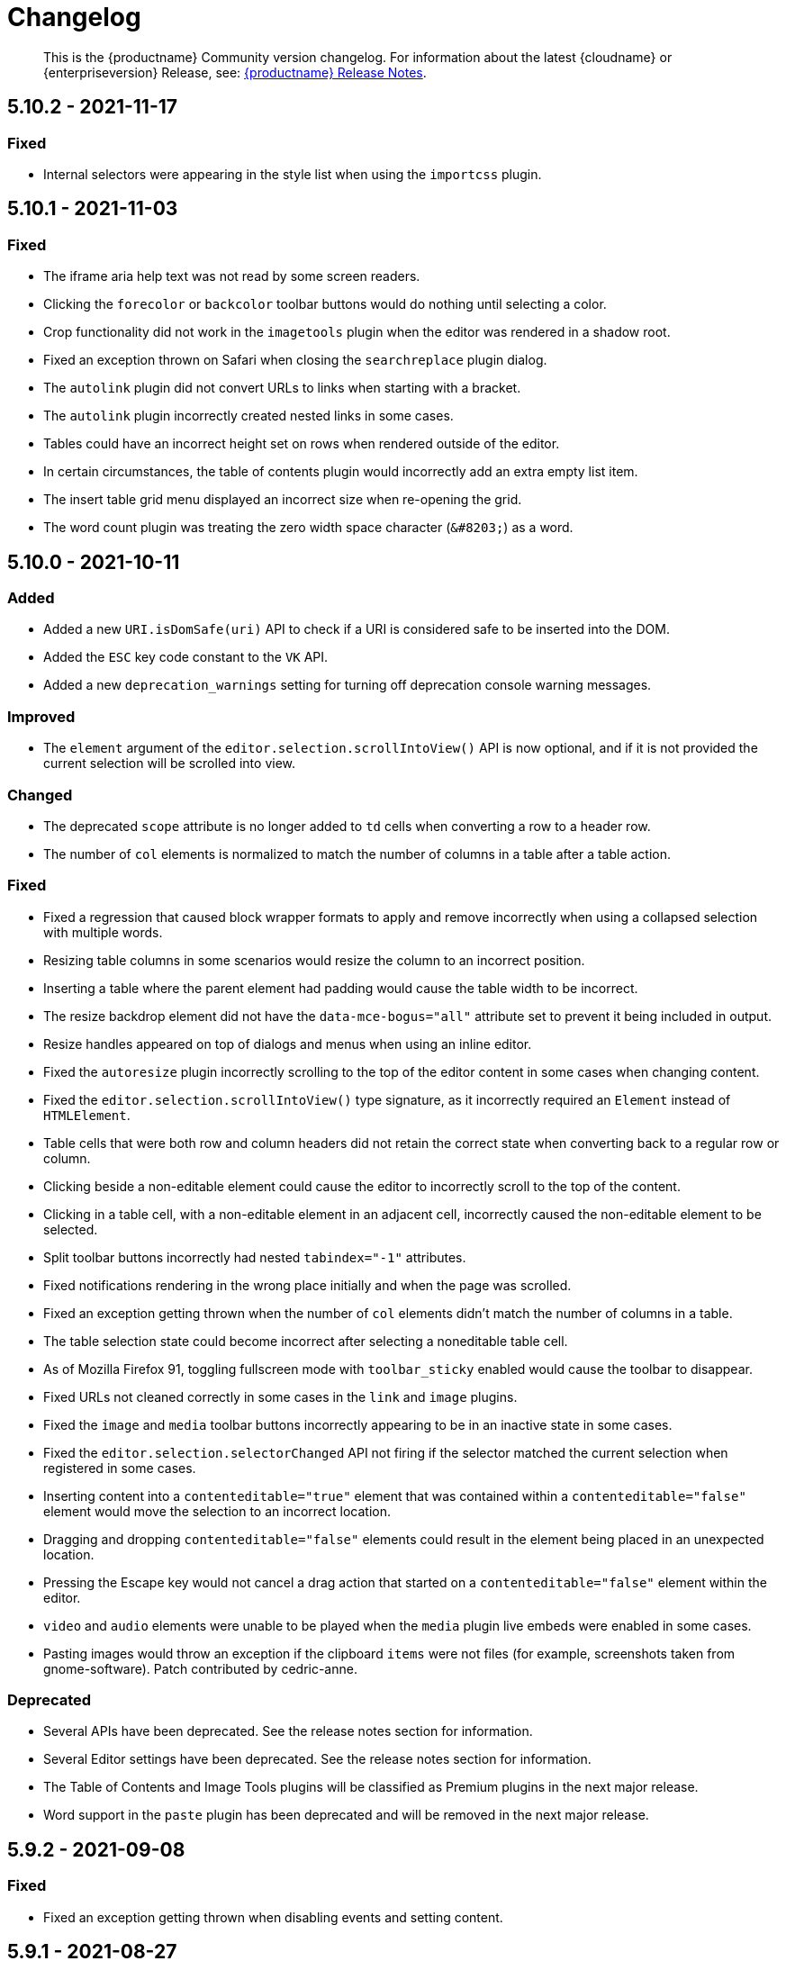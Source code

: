 = Changelog
:class: changelog
:description: The history of TinyMCE releases.
:keywords: changelog

____
This is the {productname} Community version changelog. For information about the latest {cloudname} or {enterpriseversion} Release, see: xref:release-notes/index.adoc[{productname} Release Notes].
____

== 5.10.2 - 2021-11-17

=== Fixed

* Internal selectors were appearing in the style list when using the `importcss` plugin.

== 5.10.1 - 2021-11-03

=== Fixed

* The iframe aria help text was not read by some screen readers.
* Clicking the `forecolor` or `backcolor` toolbar buttons would do nothing until selecting a color.
* Crop functionality did not work in the `imagetools` plugin when the editor was rendered in a shadow root.
* Fixed an exception thrown on Safari when closing the `searchreplace` plugin dialog.
* The `autolink` plugin did not convert URLs to links when starting with a bracket.
* The `autolink` plugin incorrectly created nested links in some cases.
* Tables could have an incorrect height set on rows when rendered outside of the editor.
* In certain circumstances, the table of contents plugin would incorrectly add an extra empty list item.
* The insert table grid menu displayed an incorrect size when re-opening the grid.
* The word count plugin was treating the zero width space character (`+&#8203;+`) as a word.

== 5.10.0 - 2021-10-11

=== Added

* Added a new `URI.isDomSafe(uri)` API to check if a URI is considered safe to be inserted into the DOM.
* Added the `ESC` key code constant to the `VK` API.
* Added a new `deprecation_warnings` setting for turning off deprecation console warning messages.

=== Improved

* The `element` argument of the `editor.selection.scrollIntoView()` API is now optional, and if it is not provided the current selection will be scrolled into view.

=== Changed

* The deprecated `scope` attribute is no longer added to `td` cells when converting a row to a header row.
* The number of `col` elements is normalized to match the number of columns in a table after a table action.

=== Fixed

* Fixed a regression that caused block wrapper formats to apply and remove incorrectly when using a collapsed selection with multiple words.
* Resizing table columns in some scenarios would resize the column to an incorrect position.
* Inserting a table where the parent element had padding would cause the table width to be incorrect.
* The resize backdrop element did not have the `data-mce-bogus="all"` attribute set to prevent it being included in output.
* Resize handles appeared on top of dialogs and menus when using an inline editor.
* Fixed the `autoresize` plugin incorrectly scrolling to the top of the editor content in some cases when changing content.
* Fixed the `editor.selection.scrollIntoView()` type signature, as it incorrectly required an `Element` instead of `HTMLElement`.
* Table cells that were both row and column headers did not retain the correct state when converting back to a regular row or column.
* Clicking beside a non-editable element could cause the editor to incorrectly scroll to the top of the content.
* Clicking in a table cell, with a non-editable element in an adjacent cell, incorrectly caused the non-editable element to be selected.
* Split toolbar buttons incorrectly had nested `tabindex="-1"` attributes.
* Fixed notifications rendering in the wrong place initially and when the page was scrolled.
* Fixed an exception getting thrown when the number of `col` elements didn't match the number of columns in a table.
* The table selection state could become incorrect after selecting a noneditable table cell.
* As of Mozilla Firefox 91, toggling fullscreen mode with `toolbar_sticky` enabled would cause the toolbar to disappear.
* Fixed URLs not cleaned correctly in some cases in the `link` and `image` plugins.
* Fixed the `image` and `media` toolbar buttons incorrectly appearing to be in an inactive state in some cases.
* Fixed the `editor.selection.selectorChanged` API not firing if the selector matched the current selection when registered in some cases.
* Inserting content into a `contenteditable="true"` element that was contained within a `contenteditable="false"` element would move the selection to an incorrect location.
* Dragging and dropping `contenteditable="false"` elements could result in the element being placed in an unexpected location.
* Pressing the Escape key would not cancel a drag action that started on a `contenteditable="false"` element within the editor.
* `video` and `audio` elements were unable to be played when the `media` plugin live embeds were enabled in some cases.
* Pasting images would throw an exception if the clipboard `items` were not files (for example, screenshots taken from gnome-software). Patch contributed by cedric-anne.

=== Deprecated

* Several APIs have been deprecated. See the release notes section for information.
* Several Editor settings have been deprecated. See the release notes section for information.
* The Table of Contents and Image Tools plugins will be classified as Premium plugins in the next major release.
* Word support in the `paste` plugin has been deprecated and will be removed in the next major release.

== 5.9.2 - 2021-09-08

=== Fixed

* Fixed an exception getting thrown when disabling events and setting content.

== 5.9.1 - 2021-08-27

=== Fixed

* Published TinyMCE types failed to compile in strict mode.
* The `TableModified` event sometimes didn't fire when performing certain table actions.

== 5.9.0 - 2021-08-26

=== Added

* Added a new `mceFocus` command that focuses the editor. Equivalent to using `editor.focus()`.
* Added a new `mceTableToggleClass` command which toggles the provided class on the currently selected table.
* Added a new `mceTableCellToggleClass` command which toggles the provided class on the currently selected table cells.
* Added a new `tablecellvalign` toolbar button and menu item for vertical table cell alignment.
* Added a new `tablecellborderwidth` toolbar button and menu item to change table cell border width.
* Added a new `tablecellborderstyle` toolbar button and menu item to change table cell border style.
* Added a new `tablecaption` toolbar button and menu item to toggle captions on tables.
* Added a new `mceTableToggleCaption` command that toggles captions on a selected table.
* Added a new `tablerowheader` toolbar button and menu item to toggle the header state of row cells.
* Added a new `tablecolheader` toolbar button and menu item to toggle the header state of column cells.
* Added a new `tablecellbordercolor` toolbar button and menu item to select table cell border colors, with an accompanying setting `table_border_color_map` to customize the available values.
* Added a new `tablecellbackgroundcolor` toolbar button and menu item to select table cell background colors, with an accompanying setting `table_background_color_map` to customize the available values.
* Added a new `language` menu item and toolbar button to add `lang` attributes to content, with an accompanying `content_langs` setting to specify the languages available.
* A new `lang` format is now available that can be used with `editor.formatter`, or applied with the `Lang` editor command.
* Added a new `language` icon for the `language` toolbar button.
* Added a new `table-row-numbering` icon.
* Added new plugin commands: `mceEmoticons` (Emoticons), `mceWordCount` (Word Count), and `mceTemplate` (Template).
* Added a new `iframe_aria_text` setting to set the iframe title attribute.
* Added a new DomParser `Node.children()` API to return all the children of a `Node`.

=== Improved

* Sticky toolbars can now be offset from the top of the page using the new `toolbar_sticky_offset` setting.
* Fancy menu items now accept an `initData` property to allow custom initialization data.
* Improved the load time of the `fullpage` plugin by using the existing editor schema rather than creating a new one.
* Improved the performance when UI components are rendered.
* The context toolbar no longer unnecessarily repositions to the top of large elements when scrolling.
* The context toolbar will now move out of the way when it overlaps with the selection, such as in table cells.
* The context toolbar now uses a short animation when transitioning between different locations.
* `Env.browser` now uses the User-Agent Client Hints API where it is available.
* Icons with a `-rtl` suffix in their name will now automatically be used when the UI is rendered in right-to-left mode.
* The `formatter.match` API now accepts an optional `similar` parameter to check if the format partially matches.
* The `formatter.formatChanged` API now supports providing format variables when listening for changes.
* The formatter will now fire `FormatApply` and `FormatRemove` events for the relevant actions.
* The `autolink` plugin link detection now permits custom protocols.
* The `autolink` plugin valid link detection has been improved.

=== Changed

* Changed the load order so content CSS is loaded before the editor is populated with content.
* Changed the `emoticons`, `wordcount`, `code`, `codesample`, and `template` plugins to open dialogs using commands.
* The context toolbar will no longer show an arrow when it overlaps the content, such as in table cells.
* The context toolbar will no longer overlap the statusbar for toolbars using `node` or `selection` positions.

=== Fixed

* The `editor.fire` API was incorrectly mutating the original `args` provided.
* Unbinding an event handler did not take effect immediately while the event was firing.
* Binding an event handler incorrectly took effect immediately while the event was firing.
* Unbinding a native event handler inside the `remove` event caused an exception that blocked editor removal.
* The `SetContent` event contained the incorrect `content` when using the `editor.selection.setContent()` API.
* The editor content could be edited after calling `setProgressState(true)` in iframe mode.
* Tabbing out of the editor after calling `setProgressState(true)` behaved inconsistently in iframe mode.
* Flash of unstyled content while loading the editor because the content CSS was loaded after the editor content was rendered.
* Partially transparent RGBA values provided in the `color_map` setting were given the wrong hex value.
* HTML comments with mismatched quotes were parsed incorrectly under certain circumstances.
* The editor could crash when inserting certain HTML content.
* Inserting certain HTML content into the editor could result in invalid HTML once parsed.
* Links in notification text did not show the correct mouse pointer.
* Using the Tab key to navigate into the editor on Microsoft Internet Explorer 11 would incorrectly focus the toolbar.
* The editor selection could be placed in an incorrect location when undoing or redoing changes in a document containing `contenteditable="false"` elements.
* Menus and context menus were not closed when clicking into a different editor.
* Context menus on Android were not displayed when more than one HTML element was selected.
* Disabled nested menu items could still be opened.
* The nested menu item chevron icon was not fading when the menu item was disabled.
* `imagetools` buttons were incorrectly enabled for remote images without `imagetools_proxy` set.
* Only table content would be deleted when partially selecting a table and content outside the table.
* The table cell selection handling was incorrect in some cases when dealing with nested tables.
* Removing a table row or column could result in the cursor getting placed in an invalid location.
* Pressing the Tab key to navigate through table cells did not skip noneditable cells.
* Clicking on a noneditable table cell did not show a visual selection like other noneditable elements.
* Some table operations would incorrectly cause table row attributes and styles to be lost.
* The selection was incorrectly lost when using the `mceTableCellType` and `mceTableRowType` commands.
* The `mceTableRowType` was reversing the order of the rows when converting multiple header rows back to body rows.
* The table dialog did not always respect the `table_style_with_css` option.
* Pasting into a table with multiple cells selected could cause the content to be pasted in the wrong location.
* The `TableModified` event was not fired when pasting cells into a table.
* The table paste column before and after icons were not flipped in RTL mode.
* Fixed table corruption when deleting a `contenteditable="false"` cell.
* The `dir` attribute was being incorrectly applied to list items.
* Applying selector formats would sometimes not apply the format correctly to elements in a list.
* For formats that specify an attribute or style that should be removed, the formatter `match` API incorrectly returned `false`.
* The type signature on the `formatter.matchNode` API had the wrong return type (was `boolean` but should have been `Formatter | undefined`).
* The `formatter.formatChanged` API would ignore the `similar` parameter if another callback had already been registered for the same format.
* The `formatter.formatChanged` API would sometimes not run the callback the first time the format was removed.
* Base64 encoded images with spaces or line breaks in the data URI were not displayed correctly. Patch contributed by RoboBurned

=== Deprecated

* The `bbcode`, `fullpage`, `legacyoutput`, and `spellchecker` plugins have been deprecated and marked for removal in the next major release.

== 5.8.2 - 2021-06-23

=== Fixed

* Fixed an issue when pasting cells from tables containing ``colgroup``s into tables without ``colgroup``s.
* Fixed an issue that could cause an invalid toolbar button state when multiple inline editors were on a single page.

== 5.8.1 - 2021-05-20

=== Fixed

* An unexpected exception was thrown when switching to readonly mode and adjusting the editor width.
* Content could be lost when the `pagebreak_split_block` setting was enabled.
* The `list-style-type: none;` style on nested list items was incorrectly removed when clearing formatting.
* URLs were not always detected when pasting over a selection. Patch contributed by jwcooper.
* Properties on the `OpenNotification` event were incorrectly namespaced.

== 5.8.0 - 2021-05-06

=== Added

* Added the `PAGE_UP` and `PAGE_DOWN` key code constants to the `VK` API.
* The editor resize handle can now be controlled using the keyboard.
* Added a new `fixed_toolbar_container_target` setting which renders the toolbar in the specified `HTMLElement`. Patch contributed by pvrobays

=== Improved

* The `inline_boundaries` feature now supports the `home`, `end`, `pageup`, and `pagedown` keys.
* Updated the `formatter.matchFormat` API to support matching formats with variables in the `classes` property.
* Added HTML5 `audio` and `video` elements to the default alignment formats.
* Added support for alpha list numbering to the list properties dialog.

=== Changed

* Updated the `image` dialog to display the class list dropdown as full-width if the caption checkbox is not present.
* Renamed the "H Align" and "V Align" input labels in the Table Cell Properties dialog to "Horizontal align" and "Vertical align" respectively.

=== Deprecated

* The undocumented `setIconStroke` Split Toolbar Button API has been deprecated and will be removed in a future release.

=== Fixed

* Fixed a bug where it wasn't possible to align nested list items.
* The RGB fields in the color picker dialog were not staying in sync with the color palette and hue slider.
* The color preview box in the color picker dialog was not correctly displaying the saturation and value of the chosen color.
* The color picker dialog will now show an alert if it is submitted with an invalid hex color code.
* Fixed a bug where the `TableModified` event was not fired when adding a table row with the Tab key.
* Added missing `images_file_types` setting to the exported TypeScript types.
* Fixed a bug where lists pasted from Word with Roman numeral markers were not displayed correctly. Patch contributed by aautio.
* The `editor.insertContent` API was incorrectly handling nested `span` elements with matching styles.
* The HTML5 `small` element could not be removed when clearing text formatting.
* The Oxide button text transform variable was incorrectly using `capitalize` instead of `none`. Patch contributed by dakur.
* Fix dialog button text that was using title-style capitalization.
* Table plugin could perform operations on tables containing the inline editor.
* Fixed Tab key navigation inside table cells with a ranged selection.
* The foreground and background toolbar button color indicator is no longer blurry.
* Fixed a regression in the `tinymce.create()` API that caused issues when multiple objects were created.
* Fixed the `LineHeight` command causing the `change` event to be fired inconsistently.

// Note: The below anchor is matches a historical changelog format and is not needed for new versions in the changelog.

+++<a class="anchor" id="version571march172021">++++++</a>+++

== 5.7.1 - 2021-03-17

=== Fixed

* Fixed the `help` dialog incorrectly linking to the changelog of TinyMCE 4 instead of TinyMCE 5.
* Fixed a bug where error messages were displayed incorrectly in the image dialog.
* Fixed an issue where URLs were not correctly filtered in some cases.
* Fixed a bug where context menu items with names that contained uppercase characters were not displayed.
* Fixed context menu items lacking support for the `disabled` and `shortcut` properties.
* Fixed a regression where the width and height were incorrectly set when embedding content using the `media` dialog.

+++<a class="anchor" id="version570february102021">++++++</a>+++

== 5.7.0 - 2021-02-10

=== Added

* Added IPv6 address support to the URI API. Patch contributed by dev7355608.
* Added new `structure` and `style` properties to the `TableModified` event to indicate what kinds of modifications were made.
* Added `video` and `audio` live embed support for the `media` plugin.
* Added the ability to resize `video` and `iframe` media elements.
* Added a new `font_css` setting for adding fonts to both the editor and the parent document.
* Added a new `ImageUploader` API to simplify uploading image data to the configured `images_upload_url` or `images_upload_handler`.
* Added an Oxide variable to define the container background color in fullscreen mode.
* Added Oxide variables for setting the toolbar background colors for inline and sticky toolbars.
* Added a new `AfterProgressState` event that is fired after `editor.setProgressState` calls complete.
* Added support for `table_column_resizing` when inserting or deleting columns.

=== Changed

* Changed table and table column copy behavior to retain an appropriate width when pasted.
* Changed the `lists` plugin to apply list styles to all text blocks within a selection.
* Changed the `advlist` plugin to log a console error message when the `list` plugin isn't enabled.
* Changed the z-index of the `setProgressState(true)` throbber so it does not hide notifications.
* Changed the type signature for `editor.selection.getRng()` incorrectly returning `null`.
* Changed some `SaxParser` regular expressions to improve performance.
* Changed `editor.setProgressState(true)` to close any open popups.

=== Fixed

* Fixed `codesample` highlighting performance issues for some languages.
* Fixed an issue where cell widths were lost when merging table cells.
* Fixed `col` elements incorrectly transformed to `th` elements when converting columns to header columns.
* Fixed a number of table operations not working when selecting 2 table cells on Mozilla Firefox.
* Fixed a memory leak by backporting an upstream Sizzle fix.
* Fixed table `width` style was removed when copying.
* Fixed focus lost while typing in the `charmap` or `emoticons` dialogs when the editor is rendered in a shadow root.
* Fixed corruption of base64 URLs used in style attributes when parsing HTML.
* Fixed the order of CSS precedence of `content_style` and `content_css` in the `preview` and `template` plugins. `content_style` now has precedence.
* Fixed an issue where the image dialog tried to calculate image dimensions for an empty image URL.
* Fixed an issue where `scope` attributes on table cells would not change as expected when merging or unmerging cells.
* Fixed the plugin documentation links in the `help` plugin.
* Fixed events bound using `DOMUtils` not returning the correct result for `isDefaultPrevented` in some cases.
* Fixed the "Dropped file type is not supported" notification incorrectly showing when using an inline editor.
* Fixed an issue with external styles bleeding into TinyMCE.
* Fixed an issue where parsing malformed comments could cause an infinite loop.
* Fixed incorrect return types on `editor.selection.moveToBookmark`.
* Fixed the type signature for `editor.selection.setCursorLocation()` incorrectly allowing a node with no `offset`.
* Fixed incorrect behavior when editor is destroyed while loading stylesheets.
* Fixed figure elements incorrectly splitting from a valid parent element when editing the image within.
* Fixed inserting multiple rows or columns in a table cloning from the incorrect source row or column.
* Fixed an issue where new lines were not scrolled into view when pressing Shift+Enter or Shift+Return.
* Fixed an issue where list elements would not be removed when outdenting using the Enter or Return key.
* Fixed an issue where file extensions with uppercase characters were treated as invalid.
* Fixed dialog block messages were not passed through TinyMCE's translation system.

+++<a class="anchor" id="version562december82020">++++++</a>+++

== 5.6.2 - 2020-12-08

=== Fixed

* Fixed a UI rendering regression when the document body is using `display: flex`.

+++<a class="anchor" id="version561november252020">++++++</a>+++

== 5.6.1 - 2020-11-25

=== Fixed

* Fixed the `mceTableRowType` and `mceTableCellType` commands were not firing the `newCell` event.
* Fixed the HTML5 `s` element was not recognized when editing or clearing text formatting.
* Fixed an issue where copying and pasting table columns resulted in invalid HTML when using colgroups.
* Fixed an issue where the toolbar would render with the wrong width for inline editors in some situations.

+++<a class="anchor" id="version560november182020">++++++</a>+++

== 5.6.0 - 2020-11-18

=== Added

* Added new `BeforeOpenNotification` and `OpenNotification` events which allow internal notifications to be captured and modified before display.
* Added support for `block` and `unblock` methods on inline dialogs.
* Added new `TableModified` event which is fired whenever changes are made to a table.
* Added new `images_file_types` setting to determine which image file formats will be automatically processed into `img` tags on paste when using the `paste` plugin.
* Added support for `images_file_types` setting in the image file uploader to determine which image file extensions are valid for upload.
* Added new `format_empty_lines` setting to control if empty lines are formatted in a ranged selection.
* Added template support to the `autocompleter` for customizing the autocompleter items.
* Added new user interface `enable`, `disable`, and `isDisabled` methods.
* Added new `closest` formatter API to get the closest matching selection format from a set of formats.
* Added new `emojiimages` emoticons database that uses the twemoji CDN by default.
* Added new `emoticons_database` setting to configure which emoji database to use.
* Added new `name` field to the `style_formats` setting object to enable specifying a name for the format.

=== Changed

* Changed `readonly` mode to allow hyperlinks to be clickable.

=== Fixed

* Fixed the `change` event not firing after a successful image upload.
* Fixed the type signature for the `entity_encoding` setting not accepting delimited lists.
* Fixed layout issues when empty `tr` elements were incorrectly removed from tables.
* Fixed image file extensions lost when uploading an image with an alternative extension, such as `.jfif`.
* Fixed a security issue where URLs in attributes weren't correctly sanitized.
* Fixed `DOMUtils.getParents` incorrectly including the shadow root in the array of elements returned.
* Fixed an issue where the root document could be scrolled while an editor dialog was open inside a shadow root.
* Fixed `getContent` with text format returning a new line when the editor is empty.
* Fixed table column and row resizers not respecting the `data-mce-resize` attribute.
* Fixed inserting a table via the `mceInsertTable` command incorrectly creating 2 undo levels.
* Fixed nested tables with `colgroup` elements incorrectly always resizing the inner table.
* Fixed the `visualchars` plugin causing the editor to steal focus when initialized.
* Fixed `fullpage` plugin altering text content in `editor.getContent()`.
* Fixed `fullscreen` plugin not working correctly with multiple editors and shadow DOM.
* Fixed font size keywords such as `medium` not displaying correctly in font size menus.
* Fixed an issue where some attributes in table cells were not copied over to new rows or columns.
* Fixed incorrectly removing formatting on adjacent spaces when removing formatting on a ranged selection.
* Fixed the `Cut` menu item not working in the latest version of Mozilla Firefox.
* Fixed some incorrect types in the new TypeScript declaration file.
* Fixed a regression where a fake offscreen selection element was incorrectly created for the editor root node.
* Fixed an issue where menus would incorrectly collapse in small containers.
* Fixed an issue where only one table column at a time could be converted to a header.
* Fixed some minor memory leaks that prevented garbage collection for editor instances.
* Fixed resizing a `responsive` table not working when using the column resize handles.
* Fixed incorrectly calculating table `col` widths when resizing responsive tables.
* Fixed an issue where spaces were not preserved in pre-blocks when getting text content.
* Fixed a regression that caused the selection to be difficult to see in tables with backgrounds.
* Fixed content pasted multiple times in the editor when using Microsoft Internet Explorer 11. Patch contributed by mattford.

+++<a class="anchor" id="version551october12020">++++++</a>+++

== 5.5.1 - 2020-10-01

=== Fixed

* Fixed pressing the down key near the end of a document incorrectly raising an exception.
* Fixed incorrect Typescript types for the `Tools` API.

+++<a class="anchor" id="version550september292020">++++++</a>+++

== 5.5.0 - 2020-09-29

=== Added

* Added a TypeScript declaration file to the bundle output for TinyMCE core.
* Added new `table_column_resizing` setting to control how table columns are resized when using the resize bars.
* Added the ability to remove images on a failed upload using the `images_upload_handler` failure callback.
* Added `hasPlugin` function to the editor API to determine if a plugin exists or not.
* Added new `ToggleToolbarDrawer` command and query state handler to allow the toolbar drawer to be programmatically toggled and the toggle state to be checked.
* Added the ability to use `colgroup` elements in tables.
* Added a new setting `table_use_colgroups` for toggling whether colgroups are used in new tables.
* Added the ability to delete and navigate HTML media elements without the `media` plugin.
* Added `fullscreen_native` setting to the `fullscreen` plugin to enable use of the entire monitor.
* Added table related oxide variables to the Style API for more granular control over table cell selection appearance.
* Added new `toolbar_persist` setting to control the visibility of the inline toolbar.
* Added new APIs to allow for programmatic control of the inline toolbar visibility.
* Added the `origin` property to the `ObjectResized` and `ObjectResizeStart` events, to specify which handle the resize was performed on.
* Added new StyleSheetLoader `unload` and `unloadAll` APIs to allow loaded stylesheets to be removed.
* Added the `LineHeight` query command and action to the editor.
* Added the `lineheight` toolbar and menu items, and added `lineheight` to the default format menu.
* Added a new `contextmenu_avoid_overlap` setting to allow context menus to avoid overlapping matched nodes.
* Added new listbox dialog UI component for rendering a dropdown that allows nested options.
* Added back the ability to use nested items in the `image_class_list`, `link_class_list`, `link_list`, `table_class_list`, `table_cell_class_list`, and `table_row_class_list` settings.

=== Changed

* Changed how CSS manipulates table cells when selecting multiple cells to achieve a semi-transparent selection.
* Changed the `target` property on fired events to use the native event target. The original target for an open shadow root can be obtained using `event.getComposedPath()`.
* Changed the editor to clean-up loaded CSS stylesheets when all editors using the stylesheet have been removed.
* Changed `imagetools` context menu icon for accessing the `image` dialog to use the `image` icon.
* Changed the `editor.insertContent()` and `editor.selection.setContent()` APIs to retain leading and trailing whitespace.
* Changed the `table` plugin `Column` menu to include the cut, copy and paste column menu items.
* Changed the default table styles in the content CSS files to better support the styling options available in the `table` dialog.

=== Deprecated

* Deprecated the `Env.experimentalShadowDom` flag.

=== Fixed

* Fixed tables with no borders displaying with the default border styles in the `preview` dialog.
* Fixed loss of whitespace when inserting content after a non-breaking space.
* Fixed the `event.getComposedPath()` function throwing an exception for events fired from the editor.
* Fixed notifications not appearing when the editor is within a ShadowRoot.
* Fixed focus issues with inline dialogs when the editor is within a ShadowRoot.
* Fixed the `template` plugin previews missing some content styles.
* Fixed the `media` plugin not saving the alternative source url in some situations.
* Fixed an issue where column resizing using the resize bars was inconsistent between fixed and relative table widths.
* Fixed an issue where dragging and dropping within a table would select table cells.
* Fixed up and down keyboard navigation not working for inline `contenteditable="false"` elements.
* Fixed dialog not retrieving `close` icon from icon pack.
* Fixed the `unlink` toolbar button not working when selecting multiple links.
* Fixed the `link` dialog not showing the "Text to display" field in some valid cases.
* Fixed the `DOMUtils.split()` API incorrectly removing some content.
* Fixed pressing the escape key not focusing the editor when using multiple toolbars.
* Fixed the `dirty` flag not being correctly set during an `AddUndo` event.
* Fixed `editor.selection.setCursorLocation` incorrectly placing the cursor outside `pre` elements in some circumstances.
* Fixed an exception being thrown when pressing the enter key inside pre elements while `br_in_pre` setting is false.

+++<a class="anchor" id="version542august172020">++++++</a>+++

== 5.4.2 - 2020-08-17

=== Fixed

* Fixed the editor not resizing when resizing the browser window in fullscreen mode.
* Fixed clicking on notifications causing inline editors to hide.
* Fixed an issue where link URLs could not be deleted or edited in the link dialog in some cases.
* Fixed a regression where setting the `anchor_top` or `anchor_bottom` options to `false` was not working.
* Fixed the `anchor` plugin not supporting the `allow_html_in_named_anchor` option.
* Fixed an exception thrown when removing inline formats that contained additional styles or classes.
* Fixed an exception thrown when positioning the context toolbar on Internet Explorer 11 in some edge cases.
* Fixed inline formats not removed when more than one `removeformat` format rule existed.
* Fixed an issue where spaces were sometimes removed when removing formating on nearby text.
* Fixed the list toolbar buttons not showing as active when a list is selected.
* Fixed an issue where the UI would sometimes not be shown or hidden when calling the show or hide API methods on the editor.
* Fixed the list type style not retained when copying list items.
* Fixed the Paste plugin converting tabs in plain text to a single space character. A `paste_tab_spaces` option has been included for setting the number of spaces used to replace a tab character.

+++<a class="anchor" id="version541july82020">++++++</a>+++

== 5.4.1 - 2020-07-08

=== Fixed

* Fixed the Search and Replace plugin incorrectly including zero-width caret characters in search results.
* Fixed dragging and dropping unsupported files navigating the browser away from the editor.
* Fixed undo levels not created on browser handled drop or paste events.
* Fixed content in an iframe element parsing as DOM elements instead of text content.
* Fixed Oxide checklist styles not showing when printing.
* Fixed bug with `scope` attribute not being added to the cells of header rows.

+++<a class="anchor" id="version540june302020">++++++</a>+++

== 5.4.0 - 2020-06-30

=== Added

* Added keyboard navigation support to menus and toolbars when the editor is in a ShadowRoot.
* Added the ability for menus to be clicked when the editor is in an open shadow root.
* Added the `Editor.ui.styleSheetLoader` API for loading stylesheets within the Document or ShadowRoot containing the editor UI.
* Added the `StyleSheetLoader` module to the public API.
* Added Oxide variables for styling the `select` element and headings in dialog content.
* Added icons for `table` column and row cut, copy, and paste toolbar buttons.
* Added all `table` menu items to the UI registry, so they can be used by name in other menus.
* Added new `mceTableApplyCellStyle` command to the `table` plugin.
* Added new `table` cut, copy, and paste column editor commands and menu items.
* Added font related Oxide variables for secondary buttons, allowing for custom styling.
* Added new `table_header_type` setting to control how table header rows are structured.
* Added new `table_sizing_mode` setting to replace the `table_responsive_width` setting, which has now been deprecated.
* Added new `mceTableSizingMode` command for changing the sizing mode of a table.
* Added new `mceTableRowType`, `mceTableColType`, and `mceTableCellType` commands and value queries.

=== Changed

* Changed `advlist` toolbar buttons to only show a dropdown list if there is more than one option.
* Changed `mceInsertTable` command and `insertTable` API method to take optional header rows and columns arguments.
* Changed stylesheet loading, so that UI skin stylesheets can load in a ShadowRoot if required.
* Changed the DOM location of menus so that they display correctly when the editor is in a ShadowRoot.
* Changed the table plugin to correctly detect all valid header row structures.

=== Fixed

* Fixed tables with no defined width being converted to a `fixed` width table when modifying the table.
* Fixed the `autosave` `isEmpty` API incorrectly detecting non-empty content as empty.
* Fixed table `Paste row after` and `Paste row before` menu items not disabled when nothing was available to paste.
* Fixed a selection performance issue with large tables on Microsoft Internet Explorer and Edge.
* Fixed filters for screening commands from the undo stack to be case-insensitive.
* Fixed `fullscreen` plugin now removes all classes when the editor is closed.
* Fixed handling of mixed-case icon identifiers (names) for UI elements.
* Fixed leading and trailing spaces lost when using `editor.selection.getContent({ format: 'text' })`.
* Fixed an issue where changing the URL with the quicklink toolbar caused unexpected undo behavior.
* Fixed an issue where removing formatting within a table cell would cause Internet Explorer 11 to scroll to the end of the table.
* Fixed an issue where the `allow_html_data_urls` setting was not correctly applied.
* Fixed the `autolink` feature so that it no longer treats a string with multiple "@" characters as an email address.
* Fixed an issue where removing the editor would leave unexpected attributes on the target element.
* Fixed the `link` plugin now suggest `mailto:` when the text contains an '@' and no slashes (`/`).
* Fixed the `valid_children` check of custom elements now allows a wider range of characters in names.

+++<a class="anchor" id="version532june102020">++++++</a>+++

== 5.3.2 - 2020-06-10

=== Fixed

* Fixed a regression introduced in 5.3.0, where `images_dataimg_filter` was no-longer called.

+++<a class="anchor" id="version531may272020">++++++</a>+++

== 5.3.1 - 2020-05-27

=== Fixed

* Fixed the image upload error alert also incorrectly closing the image dialog.
* Fixed editor content scrolling incorrectly on focus in Firefox by reverting default content CSS html and body heights added in 5.3.0.

+++<a class="anchor" id="version530may212020">++++++</a>+++

== 5.3.0 - 2020-05-21

=== Added

* Added html and body height styles to the default oxide content CSS.
* Added `uploadUri` and `blobInfo` to the data returned by `editor.uploadImages()`.
* Added a new function to the `BlobCache` API to lookup a blob based on the base64 data and mime type.
* Added the ability to search and replace within a selection.
* Added the ability to set the list start position for ordered lists and added new `lists` context menu item.
* Added `icon` as an optional config option to the toggle menu item API.
* Added `auto` mode for `toolbar_location` which positions the toolbar and menu bar at the bottom if there is no space at the top.

=== Changed

* Changed the default `toolbar_location` to `auto`.
* Changed toggle menu items and choice menu items to have a dedicated icon with the checkmark displayed on the far right side of the menu item.
* Changed the `link`, `image`, and `paste` plugins to use Promises to reduce the bundle size.
* Changed the default icons to be lazy loaded during initialization.
* Changed the parsing of content so base64 encoded urls are converted to blob urls.
* Changed context toolbars so they concatenate when more than one is suitable for the current selection.
* Changed inline style element formats (strong, b, em, i, u, strike) to convert to a span on format removal if a `style` or `class` attribute is present.

=== Fixed

* Fixed the `selection.setContent()` API not running parser filters.
* Fixed formats incorrectly applied or removed when table cells were selected.
* Fixed the `quickimage` button not restricting the file types to images.
* Fixed search and replace ignoring text in nested contenteditable elements.
* Fixed resize handlers displaying in the wrong location sometimes for remote images.
* Fixed table picker breaking in Firefox on low zoom levels.
* Fixed issue with loading or pasting contents with large base64 encoded images on Safari.
* Fixed supplementary special characters being truncated when inserted into the editor. Patch contributed by mlitwin.
* Fixed toolbar buttons not set to disabled when the editor is in readonly mode.
* Fixed the editor selection incorrectly changing when removing caret format containers.
* Fixed bug where title, width, and height would be set to empty string values when updating an image and removing those attributes using the image dialog.
* Fixed `ObjectResized` event firing when an object wasn't resized.
* Fixed `ObjectResized` and `ObjectResizeStart` events incorrectly fired when adding or removing table rows and columns.
* Fixed the placeholder not hiding when pasting content into the editor.
* Fixed an issue where the editor would fail to load if local storage was disabled.
* Fixed an issue where an uploaded image would reuse a cached image with a different mime type.
* Fixed bug where toolbars and dialogs would not show if the body element was replaced (e.g. with Turbolinks). Patch contributed by spohlenz.
* Fixed an issue where multiple formats would be removed when removing a single format at the end of lines or on empty lines.
* Fixed zero-width spaces incorrectly included in the `wordcount` plugin character count.
* Fixed a regression introduced in 5.2.0 whereby the desktop `toolbar_mode` setting would incorrectly override the mobile default setting.
* Fixed an issue where deleting all content in a single cell table would delete the entire table.

+++<a class="anchor" id="version522april232020">++++++</a>+++

== 5.2.2 - 2020-04-23

=== Fixed

* Fixed an issue where anchors could not be inserted on empty lines.
* Fixed text decorations (underline, strikethrough) not consistently inheriting the text color.
* Fixed `format` menu alignment buttons inconsistently applying to images.
* Fixed the floating toolbar drawer height collapsing when the editor is rendered in modal dialogs or floating containers.
* Fixed `media` embed content not processing safely in some cases.

+++<a class="anchor" id="version521march252020">++++++</a>+++

== 5.2.1 - 2020-03-25

=== Fixed

* Fixed the "is decorative" checkbox in the image dialog clearing after certain dialog events.
* Fixed possible uncaught exception when a `style` attribute is removed using a content filter on `setContent`.
* Fixed the table selection not functioning correctly in Microsoft Edge 44 or higher.
* Fixed the table resize handles not functioning correctly in Microsoft Edge 44 or higher.
* Fixed the floating toolbar drawer disconnecting from the toolbar when adding content in inline mode.
* Fixed `readonly` mode not returning the appropriate boolean value.
* Fixed the `forced_root_block_attrs` setting not applying attributes to new blocks consistently.
* Fixed the editor incorrectly stealing focus during initialization in Microsoft Internet Explorer.
* Fixed dialogs stealing focus when opening an alert or confirm dialog using an `onAction` callback.
* Fixed inline dialogs incorrectly closing when clicking on an opened alert or confirm dialog.
* Fixed the context toolbar overlapping the menu bar and toolbar.
* Fixed notification and inline dialog positioning issues when using `toolbar_location: 'bottom'`.
* Fixed the `colorinput` popup appearing offscreen on mobile devices.
* Fixed special characters not being found when searching by "whole words only".
* Fixed an issue where dragging images could cause them to be duplicated.
* Fixed context toolbars activating without the editor having focus.
* Fixed an issue where removing the background color of text did not always work.
* Fixed an issue where new rows and columns in a table did not retain the style of the previous row or column.

+++<a class="anchor" id="version520february132020">++++++</a>+++

== 5.2.0 - 2020-02-13

=== Added

* Added the ability to apply formats to spaces.
* Added new `toolbar_location` setting to allow for positioning the menu and toolbar at the bottom of the editor.
* Added new `toolbar_groups` setting to allow a custom floating toolbar group to be added to the toolbar when using `floating` toolbar mode.
* Added new `link_default_protocol` setting to `link` and `autolink` plugin to allow a protocol to be used by default.
* Added new `placeholder` setting to allow a placeholder to be shown when the editor is empty.
* Added new `tinymce.dom.TextSeeker` API to allow searching text across different DOM nodes.
* Added a drop shadow below the toolbar while in sticky mode and introduced Oxide variables to customize it when creating a custom skin.
* Added `quickbars_image_toolbar` setting to allow for the image quickbar to be turned off.
* Added iframe and img `loading` attribute to the default schema. Patch contributed by ataylor32.
* Added new `getNodeFilters`/`getAttributeFilters` functions to the `editor.serializer` instance.
* Added new `a11y_advanced_options` setting to allow additional accessibility options to be added.
* Added new accessibility options and behaviours to the image dialog using `a11y_advanced_options`.
* Added the ability to use the window `PrismJS` instance for the `codesample` plugin instead of the bundled version to allow for styling custom languages.
* Added error message events that fire when a resource loading error occurs.

=== Changed

* Changed the default schema to disallow `onchange` for select elements.
* Changed default `toolbar_mode` value from false to `wrap`. The value false has been deprecated.
* Changed `toolbar_drawer` setting to `toolbar_mode`. `toolbar_drawer` has been deprecated.
* Changed iframe mode to set selection on content init if selection doesn't exist.
* Changed table related icons to align them with the visual style of the other icons.
* Changed and improved the visual appearance of the color input field.
* Changed fake caret container to use `forced_root_block` when possible.
* Changed the `requireLangPack` API to wait until the plugin has been loaded before loading the language pack.
* Changed the formatter so `style_formats` are registered before the initial content is loaded into the editor.
* Changed media plugin to use https protocol for media urls by default.
* Changed the parser to treat CDATA nodes as bogus HTML comments to match the HTML parsing spec. A new `preserve_cdata` setting has been added to preserve CDATA nodes if required.

=== Fixed

* Fixed incorrect parsing of malformed/bogus HTML comments.
* Fixed `quickbars` selection toolbar appearing on non-editable elements.
* Fixed bug with alignment toolbar buttons sometimes not changing state correctly.
* Fixed the `codesample` toolbar button not toggling when selecting code samples other than HTML.
* Fixed content incorrectly scrolling to the top or bottom when pressing enter if when the content was already in view.
* Fixed `scrollIntoView` potentially hiding elements behind the toolbar.
* Fixed editor not respecting the `resize_img_proportional` setting due to legacy code.
* Fixed flickering floating toolbar drawer in inline mode.
* Fixed an issue where the template plugin dialog would be indefinitely blocked on a failed template load.
* Fixed the `mscontrolselect` event not being unbound on IE/Edge.
* Fixed Confirm dialog footer buttons so only the "Yes" button is highlighted.
* Fixed `file_picker_callback` functionality for Image, Link and Media plugins.
* Fixed issue where floating toolbar drawer sometimes would break if the editor is resized while the drawer is open.
* Fixed incorrect `external_plugins` loading error message.
* Fixed resize handler was not hidden for ARIA purposes. Patch contributed by Parent5446.
* Fixed an issue where content could be lost if a misspelled word was selected and spellchecking was disabled.
* Fixed validation errors in the CSS where certain properties had the wrong default value.
* Fixed an issue where forced root block attributes were not applied when removing a list.
* Fixed an issue where the element path isn't being cleared when there are no parents.
* Fixed an issue where width and height in svg icons containing `rect` elements were overridden by the CSS reset.
* Fixed an issue where uploading images with `images_reuse_filename` enabled and that included a query parameter would generate an invalid URL.
* Fixed the `closeButton` property not working when opening notifications.
* Fixed keyboard flicker when opening a context menu on mobile.
* Fixed issue where plus icon svg contained strokes.

+++<a class="anchor" id="version516january282020">++++++</a>+++

== 5.1.6 - 2020-01-28

=== Fixed

* Fixed `readonly` mode not blocking all clicked links.
* Fixed legacy font sizes being calculated inconsistently for the `FontSize` query command value.
* Fixed changing a tables row from `Header` to `Body` incorrectly moving the row to the bottom of the table.
* Fixed the context menu not showing in certain cases with hybrid devices.
* Fixed the context menu opening in the wrong location when the target is the editor body.
* Fixed the `image` plugin not respecting the `automatic_uploads` setting when uploading local images.
* Fixed security issue related to parsing HTML comments and CDATA.

+++<a class="anchor" id="version515december192019">++++++</a>+++

== 5.1.5 - 2019-12-19

=== Fixed

* Fixed the UI not working with hybrid devices that accept both touch and mouse events.
* Fixed the `charmap` dialog initially focusing the first tab of the dialog instead of the search input field.
* Fixed an exception being raised when inserting content if the caret was directly before or after a `contenteditable="false"` element.
* Fixed a bug with pasting image URLs when paste as text is enabled.

+++<a class="anchor" id="version514december112019">++++++</a>+++

== 5.1.4 - 2019-12-11

=== Fixed

* Fixed dialog contents disappearing when clicking a checkbox for right-to-left languages.
* Fixed the `legacyoutput` plugin registering legacy formats after editor initialization, causing legacy content to be stripped on the initial load.
* Fixed search and replace not cycling through results when searching using special characters.
* Fixed the `visualchars` plugin converting HTML-like text to DOM elements in certain cases.
* Fixed an issue with the `paste` plugin not sanitizing content in some cases.
* Fixed HTML comments incorrectly being parsed in certain cases.

+++<a class="anchor" id="version513december42019">++++++</a>+++

== 5.1.3 - 2019-12-04

=== Fixed

* Fixed sticky toolbar not undocking when fullscreen mode is activated.
* Fixed the "Current Window" target not applying when updating links using the link dialog.
* Fixed disabled menu items not highlighting when focused.
* Fixed touch events passing through dialog collection items to the content underneath on Android devices.
* Fixed keyboard navigation of the Help dialog's Keyboard Navigation tab.
* Fixed search and replace dialog disappearing when finding offscreen matches on iOS devices.
* Fixed performance issues where sticky toolbar was jumping while scrolling on slower browsers.

+++<a class="anchor" id="version512november192019">++++++</a>+++

== 5.1.2 - 2019-11-19

=== Fixed

* Fixed desktop touch devices using `mobile` configuration overrides.
* Fixed unable to disable the new scrolling toolbar feature.
* Fixed touch events passing through any pop-up items to the content underneath on Android devices.
* Fixed the table selector handles throwing JavaScript exceptions for non-table selections.
* Fixed `cut` operations not removing selected content on Android devices when the `paste` plugin is enabled.
* Fixed inline toolbar not constrained to the window width by default.
* Fixed context toolbar split button chevrons pointing right when they should be pointing down.
* Fixed unable to access the dialog footer in tabbed dialogs on small screens.
* Fixed mobile table selectors were hard to select with touch by increasing the size.
* Fixed mobile table selectors moving when moving outside the editor.
* Fixed inline toolbars collapsing when using sliding toolbars.
* Fixed block textpatterns not treating NBSPs as spaces.
* Fixed backspace not merging blocks when the last element in the preceding block was a `contenteditable="false"` element.
* Fixed toolbar buttons that only contain text labels overlapping on mobile devices.
* Fixed quickbars quickimage picker not working on mobile.
* Fixed fullscreen not resizing in an iOS WKWebView component.

+++<a class="anchor" id="version511october282019">++++++</a>+++

== 5.1.1 - 2019-10-28

=== Fixed

* Fixed font formats containing spaces being wrapped in `+&quot;+` entities instead of single quotes.
* Fixed alert and confirm dialogs losing focus when clicked.
* Fixed clicking outside a modal dialog focusing on the document body.
* Fixed the context toolbar not hiding when scrolled out of view.

+++<a class="anchor" id="version510october172019">++++++</a>+++

== 5.1.0 - 2019-10-17

=== Added

* Added touch selector handles for table selections on touch devices.
* Added border width field to Table Cell dialog.
* Added touch event listener to media plugin to make embeds playable.
* Added oxide styling options to notifications and tweaked the default variables.
* Added additional padding to split button chevrons on touch devices, to make them easier to interact with.
* Added new platform detection functions to `Env` and deprecated older detection properties.
* Added `inputMode` config field to specify inputmode attribute of `input` dialog components.
* Added new `inputMode` property to relevant plugins/dialogs.
* Added new `toolbar_sticky` setting to allow the iframe menubar/toolbar to stick to the top of the window when scrolling.

=== Changed

* Changed default setting for `toolbar_drawer` to `floating`.
* Changed mobile phones to use the `silver` theme by default.
* Changed some editor settings to default to `false` on touch devices:
 ** `menubar`(phones only).
 ** `table_grid`.
 ** `resize`.
 ** `object_resizing`.
* Changed toolbars and context toolbars to sidescroll on mobile.
* Changed context menus to render as horizontal menus on touch devices.
* Changed the editor to use the `VisualViewport` API of the browser where possible.
* Changed visualblocks toolbar button icon and renamed `paragraph` icon to `visualchars`.
* Changed Oxide default for `@toolbar-button-chevron-color` to follow toolbar button icon color.
* Changed the `urlinput` dialog component to use the `url` type attribute.

=== Fixed

* Fixed Safari desktop visual viewport fires resize on fullscreen breaking the restore function.
* Fixed scroll issues on mobile devices.
* Fixed context toolbar unable to refresh position on iOS12.
* Fixed ctrl+left click not opening links on readonly mode and the preview dialog.
* Fixed Slider UI component not firing `onChange` event on touch devices.
* Fixed notifications overlapping instead of stacking.
* Fixed inline dialogs positioning incorrectly when the page is scrolled.
* Fixed inline dialogs and menus not repositioning when resizing.
* Fixed inline toolbar incorrectly stretching to the full width when a width value was provided.
* Fixed menu chevrons color to follow the menu text color.
* Fixed table menu selection grid from staying black when using dark skins, now follows border color.
* Fixed Oxide using the wrong text color variable for menubar button focused state.
* Fixed the autoresize plugin not keeping the selection in view when resizing.
* Fixed textpattern plugin throwing exceptions when using `forced_root_block: false`.
* Fixed missing CSS fill styles for toolbar button icon active state.
* Fixed an issue where the editor selection could end up inside a short ended element (such as `br`).
* Fixed browser selection being lost in inline mode when opening split dropdowns.
* Fixed backspace throwing an exception when using `forced_root_block: false`.
* Fixed floating toolbar drawer expanding outside the bounds of the editor.
* Fixed the autocompleter not activating immediately after a `br` or `contenteditable=false` element.
* Fixed an issue where the autocompleter would incorrectly close on IE 11 in certain edge cases.

+++<a class="anchor" id="version5016september242019">++++++</a>+++

== 5.0.16 - 2019-09-24

=== Added

* Added new `referrer_policy` setting to add the `referrerpolicy` attribute when loading scripts or stylesheets.
* Added a slight background color to dialog tab links when focused to aid keyboard navigation.

=== Fixed

* Fixed media poster value not updating on change.
* Fixed openlink was not registered as a toolbar button.
* Fixed failing to initialize if a script tag was used inside a SVG.
* Fixed double top border showing on toolbar without menubar when toolbar_drawer is enabled.
* Fixed unable to drag inline dialogs to the bottom of the screen when scrolled.
* Fixed notifications appearing on top of the toolbar when scrolled in inline mode.
* Fixed notifications displaying incorrectly on IE 11.

+++<a class="anchor" id="version5015september22019">++++++</a>+++

== 5.0.15 - 2019-09-02

=== Added

* Added a dark `content_css` skin to go with the dark UI skin.

=== Changed

* Changed the enabled state on toolbar buttons so they don't get the hover effect.

=== Fixed

* Fixed missing CSS active state on toolbar buttons.
* Fixed `onChange` callback not firing for the colorinput dialog component.
* Fixed context toolbars not showing in fullscreen mode.

+++<a class="anchor" id="version5014august192019">++++++</a>+++

== 5.0.14 - 2019-08-19

=== Added

* Added an API to reload the autocompleter menu with additional fetch metadata #MENTIONS-17

=== Fixed

* Fixed missing toolbar button border styling options.
* Fixed image upload progress notification closing before the upload is complete.
* Fixed inline dialogs not closing on escape when no dialog component is in focus.
* Fixed plugins not being filtered when defaulting to mobile on phones.
* Fixed toolbar more drawer showing the content behind it when transitioning between opened and closed states.
* Fixed focus not returning to the dialog after pressing the "Replace all" button in the search and replace dialog.

=== Removed

* Removed Oxide variable `@menubar-select-disabled-border-color` and replaced it with `@menubar-select-disabled-border`.

+++<a class="anchor" id="version5013august62019">++++++</a>+++

== 5.0.13 - 2019-08-06

=== Changed

* Changed modal dialogs to prevent dragging by default and added new `draggable_modal` setting to restore dragging.
* Changed the nonbreaking plugin to insert nbsp characters wrapped in spans to aid in filtering. This can be disabled using the `nonbreaking_wrap` setting.
* Changed backspace behaviour in lists to outdent nested list items when the cursor is at the start of the list item.

=== Fixed

* Fixed sidebar growing beyond editor bounds in IE 11.
* Fixed issue with being unable to keyboard navigate disabled toolbar buttons.
* Fixed issues with backspace and delete in nested contenteditable true and false elements.
* Fixed issue with losing keyboard navigation in dialogs due to disabled buttons.
* Fixed `MouseEvent.mozPressure is deprecated` warning in Firefox.
* Fixed `default_link_target` not being respected when `target_list` is disabled.
* Fixed mobile plugin filter to only apply to the mobile theme, rather than all mobile platforms.
* Fixed focus switching to another editor during mode changes.
* Fixed an exception being thrown when clicking on an uninitialized inline editor.
* Fixed unable to keyboard navigate to dialog menu buttons.
* Fixed dialogs being able to be dragged outside the window viewport.
* Fixed inline dialogs appearing above modal dialogs.

+++<a class="anchor" id="version5012july182019">++++++</a>+++

== 5.0.12 - 2019-07-18

=== Added

* Added ability to utilize UI dialog panels inside other panels.
* Added help dialog tab explaining keyboard navigation of the editor.

=== Changed

* Changed the "Find and Replace" design to an inline dialog.

=== Fixed

* Fixed issue where autolink spacebar event was not being fired on Edge.
* Fixed table selection missing the background color.
* Fixed removing shortcuts not working for function keys.
* Fixed non-descriptive UI component type names.
* Fixed UI registry components rendering as the wrong type when manually specifying a different type.
* Fixed an issue where dialog checkbox, input, selectbox, textarea and urlinput components couldn't be disabled.
* Fixed the context toolbar not using viable screen space in inline/distraction free mode.
* Fixed the context toolbar overlapping the toolbar in various conditions.
* Fixed IE11 edge case where items were being inserted into the wrong location.

+++<a class="anchor" id="version5011july42019">++++++</a>+++

== 5.0.11 - 2019-07-04

=== Fixed

* Fixed packaging errors caused by a rollup treeshaking bug (\https://github.com/rollup/rollup/issues/2970).
* Fixed the customeditor component not able to get data from the dialog api.
* Fixed collection component tooltips not being translated.

+++<a class="anchor" id="version5010july22019">++++++</a>+++

== 5.0.10 - 2019-07-02

=== Added

* Added support for all HTML color formats in `color_map` setting.

=== Changed

* Changed backspace key handling to outdent content in appropriate circumstances.
* Changed default palette for forecolor and backcolor to include some lighter colors suitable for highlights.
* Changed the search and replace plugin to cycle through results.

=== Fixed

* Fixed inconsistent types causing some properties to be unable to be used in dialog components.
* Fixed an issue in the Oxide skin where dialog content like outlines and shadows were clipped because of overflow hidden.
* Fixed the search and replace plugin not resetting state when changing the search query.
* Fixed backspace in lists not creating an undo level.
* Fixed the editor to cancel loading in quirks mode where the UI is not supported.
* Fixed applying fonts not working when the name contained spaces and numbers.
* Fixed so that initial content is retained when initializing on list items.
* Fixed inefficient font name and font size current value lookup during rendering.
* Fixed mobile font copied into the wrong folder for the oxide-dark skin.
* Fixed an issue where resizing the width of tables would produce inaccurate results.
* Fixed a memory leak in the Silver theme.
* Fixed alert and confirm dialogs using incorrect markup causing inconsistent padding.
* Fixed an issue in the Table plugin with `table_responsive_width` not enforcing units when resizing.
* Fixed leading, trailing and sequential spaces being lost when pasting plain text.
* Fixed exception being thrown when creating relative URIs.
* Fixed focus is no longer set to the editor content during mode changes unless the editor already had focus.

+++<a class="anchor" id="version509june262019">++++++</a>+++

== 5.0.9 - 2019-06-26

=== Fixed

* Fixed print plugin not working in Firefox.

+++<a class="anchor" id="version508june182019">++++++</a>+++

== 5.0.8 - 2019-06-18

=== Added

* Added back support for multiple toolbars.
* Added support for .m4a files to the media plugin.
* Added new base_url and suffix editor init options.

=== Fixed

* Fixed incorrect padding for select boxes with visible values.
* Fixed selection incorrectly changing when programmatically setting selection on contenteditable false elements.
* Fixed sidebar background being transparent.
* Fixed the build to remove duplicate iife wrappers.
* Fixed bogus autocompleter span appearing in content when the autocompleter menu is shown.
* Fixed toolbar font size select not working with legacyoutput plugin.
* Fixed the legacyoutput plugin incorrectly aligning images.
* Fixed remove color not working when using the legacyoutput plugin.
* Fixed the font size menu applying incorrect sizes when using the legacyoutput plugin.
* Fixed scrollIntoView not working when the parent window was out of view.
* Fixed the print plugin printing from the wrong window in IE11.
* Fixed content CSS loaded over CORS not loading in the preview plugin with content_css_cors enabled.
* Fixed the link plugin missing the default "None" option for link list.
* Fixed small dot visible with menubar and toolbar disabled in inline mode.
* Fixed space key properly inserts a nbsp before/after block elements.
* Fixed native context menu not showing with images in IE11.
* Fixed inconsistent browser context menu image selection.

+++<a class="anchor" id="version507june52019">++++++</a>+++

== 5.0.7 - 2019-06-05

=== Added

* Added new toolbar button and menu item for inserting tables via dialog.
* Added new API for adding/removing/changing tabs in the Help dialog.
* Added highlighting of matched text in autocompleter items.
* Added the ability for autocompleters to work with matches that include spaces.
* Added new `imagetools_fetch_image` callback to allow custom implementations for cors loading of images.
* Added `'http'` and `https` options to `link_assume_external_targets` to prepend `http://` or `https://` prefixes when URL does not contain a protocol prefix. Patch contributed by francoisfreitag.

=== Changed

* Changed annotations navigation to work the same as inline boundaries.
* Changed tabpanel API by adding a `name` field and changing relevant methods to use it.

=== Fixed

* Fixed text color not updating all color buttons when choosing a color.
* Fixed the autocompleter not working with fragmented text.
* Fixed the autosave plugin no longer overwrites window.onbeforeunload.
* Fixed infinite loop in the paste plugin when IE11 takes a long time to process paste events. Patch contributed by lRawd.
* Fixed image handle locations when using `fixed_toolbar_container`. Patch contributed by t00.
* Fixed the autoresize plugin not firing `ResizeEditor` events.
* Fixed editor in fullscreen mode not extending to the bottom of the screen.
* Fixed list removal when pressing backspace after the start of the list item.
* Fixed autocomplete not triggering from compositionend events.
* Fixed `file_picker_callback` could not set the caption field on the insert image dialog.
* Fixed the autocompleter menu showing up after a selection had been made.
* Fixed an exception being thrown when a file or number input has focus during initialization. Patch contributed by t00.

+++<a class="anchor" id="version506may222019">++++++</a>+++

== 5.0.6 - 2019-05-22

=== Added

* Added `icons_url` editor settings to enable icon packs to be loaded from a custom url.
* Added `image_uploadtab` editor setting to control the visibility of the upload tab in the image dialog.
* Added new api endpoints to the wordcount plugin and improved character count logic.

=== Changed

* Changed plugin, language and icon loading errors to log in the console instead of a notification.

=== Fixed

* Fixed the textpattern plugin not working with fragmented text.
* Fixed various toolbar drawer accessibility issues and added an animation.
* Fixed issues with selection and ui components when toggling readonly mode.
* Fixed so readonly mode works with inline editors.
* Fixed docked inline toolbar positioning when scrolled.
* Fixed initial value not being set on bespoke select in quickbars and toolbar drawer.
* Fixed so that nbsp entities aren't trimmed in white-space: pre-line elements.
* Fixed `mceInsertLink` command inserting spaces instead of url encoded characters.
* Fixed text content floating on top of dialogs in IE11.

+++<a class="anchor" id="version505may92019">++++++</a>+++

== 5.0.5 - 2019-05-09

=== Added

* Added menu items to match the forecolor/backcolor toolbar buttons.
* Added default directionality based on the configured language.
* Added styles, icons and tests for rtl mode.

=== Fixed

* Fixed autoresize not working with floating elements or when media elements finished loading.
* Fixed incorrect vertical caret positioning in IE 11.
* Fixed submenu anchoring hiding overflowed content.

=== Removed

* Removed unused and hidden validation icons to avoid displaying phantom tooltips.

+++<a class="anchor" id="version504april232019">++++++</a>+++

== 5.0.4 - 2019-04-23

=== Added

* Added back URL dialog functionality, which is now available via `editor.windowManager.openUrl()`.
* Added the missing throbber functionality when calling `editor.setProgressState(true)`.
* Added function to reset the editor content and undo/dirty state via `editor.resetContent()`.
* Added the ability to set menu buttons as active.
* Added `editor.mode` API, featuring a custom editor mode API.
* Added better styling to floating toolbar drawer.
* Added the new premium plugins to the Help dialog plugins tab.
* Added the linkchecker context menu items to the default configuration.

=== Fixed

* Fixed image context menu items showing on placeholder images.
* Fixed dialog labels and text color contrast within notifications/alert banners to satisfy WCAG 4.5:1 contrast ratio for accessibility.
* Fixed selectbox and colorpicker items not being translated.
* Fixed toolbar drawer sliding mode to correctly focus the editor when tabbing via keyboard navigation.
* Fixed positioning of the styleselect menu in iOS while using the mobile theme.
* Fixed the menubutton `onSetup` callback to be correctly executed when rendering the menu buttons.
* Fixed `default_link_target` setting to be correctly utilized when creating a link.
* Fixed colorpicker floating marginally outside its container.
* Fixed disabled menu items displaying as active when hovered.

=== Removed

* Removed redundant mobile wrapper.

+++<a class="anchor" id="version503march192019">++++++</a>+++

== 5.0.3 - 2019-03-19

=== Changed

* Changed empty nested-menu items within the style formats menu to be disabled or hidden if the value of `style_formats_autohide` is `true`.
* Changed the entire phrase 'Powered by Tiny' in the status bar to be a link instead of just the word 'Tiny'.
* Changed `formatselect`, `styleselect` and `align` menus to use the `mceToggleFormat` command internally.

=== Fixed

* Fixed toolbar keyboard navigation to work as expected when `toolbar_drawer` is configured.
* Fixed text direction buttons to display the correct pressed state in selections that have no explicit `dir` property.
* Fixed the mobile editor to clean up properly when removed.
* Fixed quickbar toolbars to add an empty box to the screen when it is set to `false`.
* Fixed an issue where pressing the *Delete/Backspace* key at the edge of tables was creating incorrect selections.
* Fixed an issue where dialog collection items (emoticon and special character dialogs) couldn't be selected with touch devices.
* Fixed a type error introduced in TinyMCE version 5.0.2 when calling `editor.getContent()` with nested bookmarks.
* Fixed an issue that prevented default icons from being overridden.
* Fixed an issue where *Home/End* keys wouldn't move the caret correctly before or after `contenteditable=false` inline elements.
* Fixed styles to be preserved in IE 11 when editing via the `fullpage` plugin.
* Fixed the `link` plugin context toolbar missing the open link button.
* Fixed inconsistent dialog component spacing.

+++<a class="anchor" id="version502march52019">++++++</a>+++

== 5.0.2 - 2019-03-05

=== Added

* Added presentation and document presets to `htmlpanel` dialog component.
* Added missing fixed_toolbar_container setting has been reimplemented in the Silver theme.
* Added a new toolbar setting `toolbar_drawer` that moves toolbar groups which overflow the editor width into either a `sliding` or `floating` toolbar section.

=== Changed

* Updated the build process to include package lock files in the dev distribution archive.

=== Fixed

* Fixed inline dialogs did not have aria attributes.
* Fixed default icons are now available in the UI registry, allowing use outside of toolbar buttons.
* Fixed a memory leak related to select toolbar items.
* Fixed a memory leak due to format changed listeners that were never unbound.
* Fixed an issue where content may have been lost when using permanent bookmarks.
* Fixed the quicklink toolbar button not rendering in the quickbars plugin.
* Fixed an issue where menus were generating invalid HTML in some cases.
* Fixed an issue that could cause the mobile theme to show a blank white screen when the editor was inside an `overflow:hidden` element.
* Fixed mobile theme using a transparent background and not taking up the full width on iOS.
* Fixed the template plugin dialog missing the description field.
* Fixed input dialog components using an invalid default type attribute.
* Fixed an issue where backspace/delete keys after/before pagebreak elements wouldn't move the caret.
* Fixed an issue in the table plugin where menu items and toolbar buttons weren't showing correctly based on the selection.
* Fixed inconsistent button focus styles in Firefox.
* Fixed the resize icon floating left when all status bar elements were disabled.
* Fixed the resize handle to not show in fullscreen mode.

+++<a class="anchor" id="version501february212019">++++++</a>+++

== 5.0.1 - 2019-02-21

=== Added

* Added H1-H6 toggle button registration to the silver theme.
* Added code sample toolbar button will now toggle on when the cursor is in a code section.
* Added new settings to the emoticons plugin to allow additional emoticons to be added.

=== Fixed

* Fixed an issue where adding links to images would replace the image with text.
* Fixed an issue where the inline editor could use fractional pixels for positioning.
* Fixed an issue where uploading non-image files in the Image Plugin upload tab threw an error.
* Fixed an issue in the media plugin that was causing the source url and height/width to be lost in certain circumstances.
* Fixed an issue with the Context Toolbar not being removed when clicking outside of the editor.
* Fixed an issue where clicking 'Remove link' wouldn't remove the link in certain circumstances.
* Fixed an issue where the media plugin would fail when parsing dialog data.
* Fixed an issue where retrieving the selected content as text didn't create newlines.
* Fixed incorrect keyboard shortcuts in the Help dialog for Windows.
* Fixed an issue where JSON serialization could produce invalid JSON.
* Fixed production CSS including references to source maps.
* Fixed development CSS was not included in the development zip.
* Fixed the autocompleter matches predicate not matching on the start of words by default.
* Fixed an issue where the page could be scrolled with modal dialogs open.
* Fixed an issue where autocomplete menus would show an icon margin when no items had icons.
* Fixed an issue in the quickbars plugin where images incorrectly showed the text selection toolbar.
* Fixed an issue that caused the inline editor to fail to render when the target element already had focus.

=== Removed

* Removed paste as text notification banner and paste_plaintext_inform setting.

+++<a class="anchor" id="version500february42019">++++++</a>+++

== 5.0.0 - 2019-02-04

Full documentation for the version 5 features and changes is available at \https://www.tiny.cloud/docs/release-notes/

=== Added

* Added links and registered names with * to denote premium plugins in Plugins tab of Help dialog.

=== Changed

* Changed Tiny 5 mobile skin to look more uniform with desktop.
* Blacklisted table, th and td as inline editor target.

=== Fixed

* Fixed an issue where tab panel heights weren't sizing properly on smaller screens and weren't updating on resize.
* Fixed image tools not having any padding between the label and slider.
* Fixed context toolbar toggle buttons not showing the correct state.
* Fixed missing separators in the spellchecker context menu between the suggestions and actions.
* Fixed notification icon positioning in alert banners.
* Fixed a typo in the word count plugin name.
* Fixed charmap and emoticons dialogs not having a primary button.
* Fixed an issue where resizing wouldn't work correctly depending on the box-sizing model.

+++<a class="anchor" id="version500-rc-2january222019">++++++</a>+++

== 5.0.0-rc-2 - 2019-01-22

=== Added

* Added screen reader accessibility for sidebar and statusbar.

=== Changed

* Changed formatting menus so they are registered and made the align toolbar button use an icon instead of text.
* Changed checkboxes to use a boolean for its state, instead of a string.
* Updated the textpattern plugin to properly support nested patterns and to allow running a command with a value for a pattern with a start and an end.
* Updated Emoticons and Charmap dialogs to be screen reader accessible.

=== Fixed

* Fixed the link dialog such that it will now retain class attributes when updating links.
* Fixed "Find and replace" not showing in the "Edit" menu by default.
* Fixed dropdown buttons missing the 'type' attribute, which could cause forms to be incorrectly submitted.
* Fixed emoticon and charmap search not returning expected results in certain cases.
* Fixed blank rel_list values throwing an exception in the link plugin.

=== Removed

* Removed unnecessary 'flex' and unused 'colspan' properties from the new dialog APIs.

+++<a class="anchor" id="version500-rc-1january82019">++++++</a>+++

== 5.0.0-rc-1 - 2019-01-08

=== Added

* Added editor settings functionality to specify title attributes for toolbar groups.
* Added icons instead of button text to improve Search and Replace dialog footer appearance.
* Added `tox-dialog__table` instead of `mce-table-striped` class to enhance Help dialog appearance.
* Added title attribute to iframes so, screen readers can announce iframe labels.
* Added a wordcount menu item, that defaults to appearing in the tools menu.

=== Changed

* Updated the font select dropdown logic to try to detect the system font stack and show "System Font" as the font name.
* Updated the autocompleter to only show when it has matched items.
* Updated SizeInput labels to "Height" and "Width" instead of Dimensions.
* Updated the build process to minify and generate ASCII only output for the emoticons database.

=== Fixed

* Fixed readonly mode not fully disabling editing content.
* Fixed accessibility issues with the font select, font size, style select and format select toolbar dropdowns.
* Fixed accessibility issues with split dropdowns.
* Fixed the legacyoutput plugin to be compatible with TinyMCE 5.0.
* Fixed icons not showing correctly in the autocompleter popup.
* Fixed an issue where preview wouldn't show anything in Edge under certain circumstances.
* Fixed the height being incorrectly calculated for the autoresize plugin.

+++<a class="anchor" id="version500-beta-1november302018">++++++</a>+++

== 5.0.0-beta-1 - 2018-11-30

=== Added

* Added a new `addNestedMenuItem()` UI registry function and changed all nested menu items to use the new registry functions.
* Added title attribute to color swatch colors.
* Added anchorbar component to anchor inline toolbar dialogs to instead of the toolbar.
* Added support for toolbar+++<n>+++and toolbar array config options to be squashed into a single toolbar and not create multiple toolbars.+++</n>+++
* Added error handling for when forced_root_block config option is set to true.
* Added functionality for the removed_menuitems config option.
* Added the ability to use a string to reference menu items in menu buttons and submenu items.

=== Changed

* Changed the name of the "inlite" plugin to "quickbars".
* Changed the background color icon to highlight background icon.
* Changed Help dialog to be accessible to screen readers.
* Changed the color swatch to save selected custom colors to local storage for use across sessions.
* Changed `WindowManager` API - methods `getParams`, `setParams` and `getWindows`, and the legacy `windows` property, have been removed. `alert` and `confirm` dialogs are no longer tracked in the window list.

=== Fixed

* Fixed an inline mode issue where the save plugin upon saving can cause content loss.
* Fixed an issue in IE 11 where calling selection.getContent() would return an empty string when the editor didn't have focus.

=== Removed

* Removed compat3x plugin.

+++<a class="anchor" id="version500-preview-4november122018">++++++</a>+++

== 5.0.0-preview-4 - 2018-11-12

=== Added

* Added width and height placeholder text to image and media dialog dimensions input.
* Added the ability to keyboard navigate through menus, toolbars, sidebar and the status bar sequentially.
* Added translation capability back to the editor's UI.
* Added `label` component type for dialogs to group components under a label

=== Changed

* Changed the editor resize handle so that it should be disabled when the autoresize plugin is turned on.
* Changed UI text for microcopy improvements.

=== Fixed

* Fixed distraction free plugin.
* Fixed contents of the input field being selected on focus instead of just recieving an outline highlight.
* Fixed styling issues with dialogs and menus in IE 11.
* Fixed custom style format control not honoring custom formats.
* Fixed context menu not appearing when clicking an image with a caption.
* Fixed directionality of UI when using an RTL language.
* Fixed page responsiveness with multiple inline editors.
* Fixed empty toolbar groups appearing through invalid configuration of the `toolbar` property.
* Fixed text not being retained when updating links through the link dialog.
* Fixed edit image context menu, context toolbar and toolbar items being incorrectly enabled when selecting invalid images.
* Fixed emoji type ahead being shown when typing URLs.
* Fixed toolbar configuration properties incorrectly expecting string arrays instead of strings.
* Fixed the block formatting toolbar item not showing a "Formatting" title when there is no selection.
* Fixed clicking disabled toolbar buttons hiding the toolbar in inline mode.
* Fixed `EditorResize` event not being fired upon editor resize.
* Fixed tables losing styles when updating through the dialog.
* Fixed context toolbar positioning to be more consistent near the edges of the editor.
* Fixed table of contents plugin now works with v5 toolbar APIs correctly.
* Fixed the `link_context_toolbar` configuration not disabling the context toolbar.
* Fixed the link context toolbar showing incorrect relative links.
* Fixed the alignment of the icon in alert banner dialog components.
* Fixed the visual blocks and visual char menu options not displaying their toggled state.
* Fixed the editor not displaying as fullscreen when toggled.

=== Removed

* Removed the tox-custom-editor class that was added to the wrapping element of codemirror.

+++<a class="anchor" id="version500-preview-3october182018">++++++</a>+++

== 5.0.0-preview-3 - 2018-10-18

=== Changed

* Changed editor layout to use modern CSS properties over manually calculating dimensions.
* Changed `autoresize_min_height` and `autoresize_max_height` configurations to `min_height` and `max_height`.
* Changed `Whole word` label in Search and Replace dialog to `Find whole words only`.

=== Fixed

* Fixed bugs with editor width jumping when resizing and the iframe not resizing to smaller than 150px in height.
* Fixed mobile theme bug that prevented the editor from loading.
* Fixed long toolbar groups extending outside of the editor instead of wrapping
* Fixed dialog titles so they are now proper case.
* Fixed color picker default to be #000000 instead of #ff00ff.
* Fixed "match case" option on the Find and Replace dialog is no longer selected by default.
* Fixed vertical alignment of toolbar icons.
* Fixed toolbar icons not appearing on IE11.

+++<a class="anchor" id="version500-preview-2october102018">++++++</a>+++

== 5.0.0-preview-2 - 2018-10-10

=== Added

* Added swatch is now shown for colorinput fields, instead of the colorpicker directly.
* Added fontformats and fontsizes menu items.

=== Changed

* Changed configuration of color options has been simplified to `color_map`, `color_cols`, and `custom_colors`.
* Changed `height` configuration to apply to the editor frame (including menubar, toolbar, status bar) instead of the content area.

=== Fixed

* Fixed styleselect not updating the displayed item as the cursor moved.
* Fixed preview iframe not expanding to the dialog size.
* Fixed 'meta' shortcuts not translated into platform-specific text.
* Fixed tabbed dialogs (Charmap and Emoticons) shrinking when no search results returned
* Fixed a bug where alert banner icons were not retrieved from icon pack.
* Fixed component styles to flex so they fill large dialogs.
* Fixed editor flashing unstyled during load (still in progress).

=== Removed

* Removed `colorpicker` plugin, it is now in the theme.
* Removed `textcolor` plugin, it is now in the theme.

+++<a class="anchor" id="version500-preview-1october12018">++++++</a>+++

== 5.0.0-preview-1 - 2018-10-01

Developer preview 1
